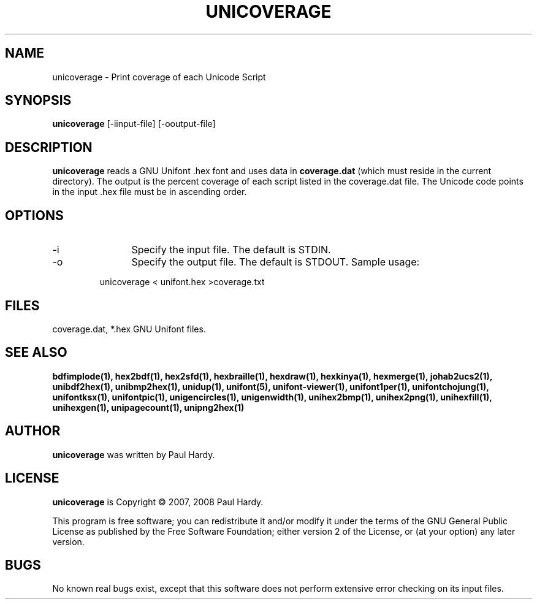 .TH UNICOVERAGE 1 "2007 Dec 31"
.SH NAME
unicoverage \- Print coverage of each Unicode Script
.SH SYNOPSIS
.br
.B unicoverage
[\-iinput-file] [\-ooutput-file]
.SH DESCRIPTION
.B unicoverage
reads a GNU Unifont .hex font and uses data in
.B coverage.dat
(which must reside in the current directory).  The output is
the percent coverage of each script listed in the coverage.dat
file.  The Unicode code points in the input .hex file must be
in ascending order.
.SH OPTIONS
.TP 12
\-i
Specify the input file. The default is STDIN.
.TP
\-o
Specify the output file. The default is STDOUT.
Sample usage:
.PP
.RS
unicoverage < unifont.hex >coverage.txt
.RE
.SH FILES
coverage.dat, *.hex GNU Unifont files.
.SH SEE ALSO
.BR bdfimplode(1),
.BR hex2bdf(1),
.BR hex2sfd(1),
.BR hexbraille(1),
.BR hexdraw(1),
.BR hexkinya(1),
.BR hexmerge(1),
.BR johab2ucs2(1),
.BR unibdf2hex(1),
.BR unibmp2hex(1),
.BR unidup(1),
.BR unifont(5),
.BR unifont-viewer(1),
.BR unifont1per(1),
.BR unifontchojung(1),
.BR unifontksx(1),
.BR unifontpic(1),
.BR unigencircles(1),
.BR unigenwidth(1),
.BR unihex2bmp(1),
.BR unihex2png(1),
.BR unihexfill(1),
.BR unihexgen(1),
.BR unipagecount(1),
.BR unipng2hex(1)
.SH AUTHOR
.B unicoverage
was written by Paul Hardy.
.SH LICENSE
.B unicoverage
is Copyright \(co 2007, 2008 Paul Hardy.
.PP
This program is free software; you can redistribute it and/or modify
it under the terms of the GNU General Public License as published by
the Free Software Foundation; either version 2 of the License, or
(at your option) any later version.
.SH BUGS
No known real bugs exist, except that this software does not perform
extensive error checking on its input files.
